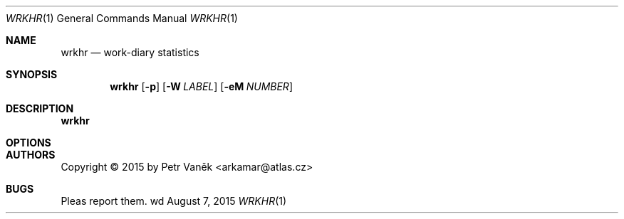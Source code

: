 .Dd August 7, 2015
.Dt WRKHR 1
.Os wd
.Sh NAME
.Nm wrkhr
.Nd work-diary statistics
.Sh SYNOPSIS
.Nm
.Op Fl p
.Op Fl W Ar LABEL
.Op Fl eM Ar NUMBER
.Sh DESCRIPTION
.Nm
.Sh OPTIONS
.Bl -tag -width Ds
.El
.Sh AUTHORS
Copyright \(co 2015 by Petr Vaněk <arkamar@atlas.cz>
.Sh BUGS
Pleas report them.
